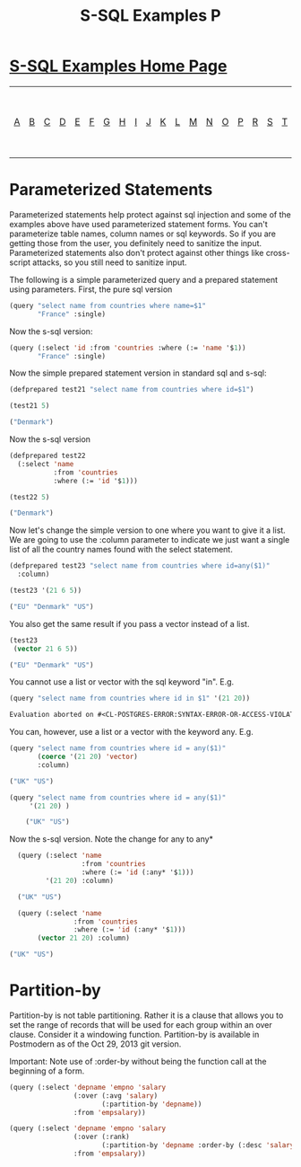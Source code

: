 #+TITLE: S-SQL Examples P
#+OPTIONS: num:nil
#+HTML_HEAD: <link rel="stylesheet" type="text/css" href="style.css" />
#+HTML_HEAD: <style>pre.src{background:#343131;color:white;} </style>
#+OPTIONS: ^:nil

* [[file:s-sql-examples.org][S-SQL Examples Home Page]]
| [[file:s-sql-a.org][A]]| [[file:s-sql-b.org][B]]| [[file:s-sql-c.org][C]]| [[file:s-sql-d.org][D]]| [[file:s-sql-e.org][E]]| [[file:s-sql-f.org][F]]| [[file:s-sql-g.org][G]]| [[file:s-sql-h.org][H]]| [[file:s-sql-i.org][I]]| [[file:s-sql-j.org][J]]| [[file:s-sql-k.org][K]]| [[file:s-sql-l.org][L]]| [[file:s-sql-m.org][M]]| [[file:s-sql-n.org][N]]| [[file:s-sql-o.org][O]]| [[file:s-sql-p.org][P]]| [[file:s-sql-r.org][R]]| [[file:s-sql-s.org][S]]| [[file:s-sql-t.org][T]]| [[file:s-sql-u.org][U]]| [[file:s-sql-v.org][V]]| [[file:s-sql-w.org][W]]|  [[file:s-sql-special-characters.org][Special Characters]]                        |  [[file:calling-postgresql-stored-functions.org][Calling Postgresql Stored Functions and Procedures]]|

* Parameterized Statements
  :PROPERTIES:
  :CUSTOM_ID: parameterized
  :END:
Parameterized statements help protect against sql injection and some of the examples above have used parameterized statement forms. You can't parameterize table names, column names or sql keywords. So if you are getting those from the user, you definitely need to sanitize the input. Parameterized statements also don't protect against other things like cross-script attacks, so you still need to sanitize input.

The following is a simple parameterized query and a prepared statement using parameters. First, the pure sql version
#+begin_src lisp
    (query "select name from countries where name=$1"
           "France" :single)
#+end_src

Now the s-sql version:
#+begin_src lisp
    (query (:select 'id :from 'countries :where (:= 'name '$1))
           "France" :single)
#+end_src

Now the simple prepared statement version in standard sql and s-sql:
#+begin_src lisp
(defprepared test21 "select name from countries where id=$1")

(test21 5)

("Denmark")
#+end_src
Now the s-sql version
#+begin_src lisp
(defprepared test22
  (:select 'name
           :from 'countries
           :where (:= 'id '$1)))

(test22 5)

("Denmark")
#+end_src
Now let's change the simple version to one where you want to give it a list. We are going to use the :column parameter to indicate we just want a single list of all the country names found with the select statement.
#+begin_src lisp
  (defprepared test23 "select name from countries where id=any($1)"
    :column)

  (test23 '(21 6 5))

  ("EU" "Denmark" "US")
#+end_src
You also get the same result if you pass a vector instead of a list.
#+begin_src lisp
  (test23
   (vector 21 6 5))

  ("EU" "Denmark" "US")
#+end_src

You cannot use a list or vector with the sql keyword "in". E.g.
#+begin_src lisp
(query "select name from countries where id in $1" '(21 20))

Evaluation aborted on #<CL-POSTGRES-ERROR:SYNTAX-ERROR-OR-ACCESS-VIOLATION {100C262F31}>.

#+end_src

You can, however, use a list or a vector with the keyword any. E.g.
#+begin_src lisp
  (query "select name from countries where id = any($1)"
         (coerce '(21 20) 'vector)
         :column)

  ("UK" "US")

  (query "select name from countries where id = any($1)"
       '(21 20) )

      ("UK" "US")
#+end_src

Now the s-sql version. Note the change for any to any*
#+begin_src lisp
  (query (:select 'name
                  :from 'countries
                  :where (:= 'id (:any* '$1)))
         '(21 20) :column)

  ("UK" "US")

  (query (:select 'name
                :from 'countries
                :where (:= 'id (:any* '$1)))
       (vector 21 20) :column)

("UK" "US")
#+end_src

* Partition-by
  :PROPERTIES:
  :CUSTOM_ID: partition-by
  :END:
Partition-by is not table partitioning. Rather it is a clause that allows you to set the range of records that will be used for each group within an over clause. Consider it a windowing function. Partition-by is available in Postmodern as of the Oct 29, 2013 git version.

Important: Note use of :order-by without being the function call at the beginning of a form.
#+begin_src lisp
(query (:select 'depname 'empno 'salary
                (:over (:avg 'salary)
                       (:partition-by 'depname))
                :from 'empsalary))

(query (:select 'depname 'empno 'salary
                (:over (:rank)
                       (:partition-by 'depname :order-by (:desc 'salary)))
                :from 'empsalary))
#+end_src
